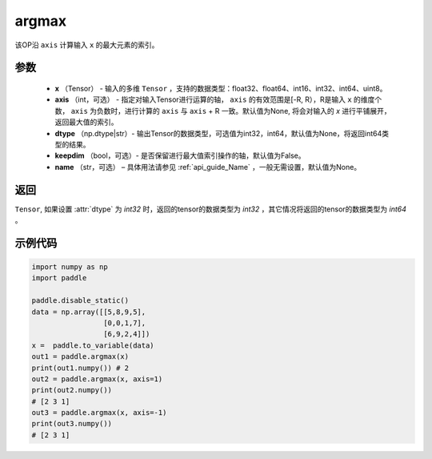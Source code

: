 .. _cn_api_tensor_argmax:

argmax
-------------------------------

.. py:function:: paddle.argmax(x, axis=None, dtype=None, keepdim=False, name=None)


该OP沿 ``axis`` 计算输入 ``x`` 的最大元素的索引。

参数
::::::::
    - **x** （Tensor） - 输入的多维 ``Tensor`` ，支持的数据类型：float32、float64、int16、int32、int64、uint8。
    - **axis** （int，可选） - 指定对输入Tensor进行运算的轴， ``axis`` 的有效范围是[-R, R），R是输入 ``x`` 的维度个数， ``axis`` 为负数时，进行计算的 ``axis`` 与 ``axis`` + R 一致。默认值为None, 将会对输入的 `x` 进行平铺展开，返回最大值的索引。
    - **dtype** （np.dtype|str）- 输出Tensor的数据类型，可选值为int32，int64，默认值为None，将返回int64类型的结果。
    - **keepdim** （bool，可选）- 是否保留进行最大值索引操作的轴，默认值为False。
    - **name** （str，可选） – 具体用法请参见 :ref:`api_guide_Name` ，一般无需设置，默认值为None。

返回
::::::::
``Tensor``, 如果设置 :attr:`dtype` 为 `int32` 时，返回的tensor的数据类型为 `int32` ，其它情况将返回的tensor的数据类型为 `int64` 。


示例代码
::::::::

.. code-block:: python

     import numpy as np
     import paddle

     paddle.disable_static()
     data = np.array([[5,8,9,5],
                      [0,0,1,7],
                      [6,9,2,4]])
     x =  paddle.to_variable(data)
     out1 = paddle.argmax(x)
     print(out1.numpy()) # 2
     out2 = paddle.argmax(x, axis=1)
     print(out2.numpy()) 
     # [2 3 1]
     out3 = paddle.argmax(x, axis=-1)
     print(out3.numpy()) 
     # [2 3 1]
